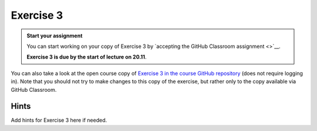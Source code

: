 Exercise 3
==========

.. admonition:: Start your assignment

    You can start working on your copy of Exercise 3 by `accepting the GitHub Classroom assignment <>`__.

    **Exercise 3 is due by the start of lecture on 20.11**.

You can also take a look at the open course copy of `Exercise 3 in the course GitHub repository <https://github.com/AutoGIS-2018/Exercise-3>`__ (does not require logging in).
Note that you should not try to make changes to this copy of the exercise, but rather only to the copy available via GitHub Classroom.


Hints
-----

Add hints for Exercise 3 here if needed.
